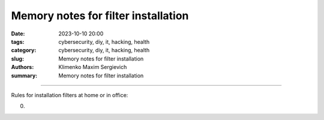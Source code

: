Memory notes for filter installation
####################################

:date: 2023-10-10 20:00
:tags: cybersecurity, diy, it, hacking, health
:category: cybersecurity, diy, it, hacking, health
:slug: Memory notes for filter installation
:authors: Klimenko Maxim Sergievich
:summary: Memory notes for filter installation

####################################

Rules for installation filters at home or in office:

0. 

